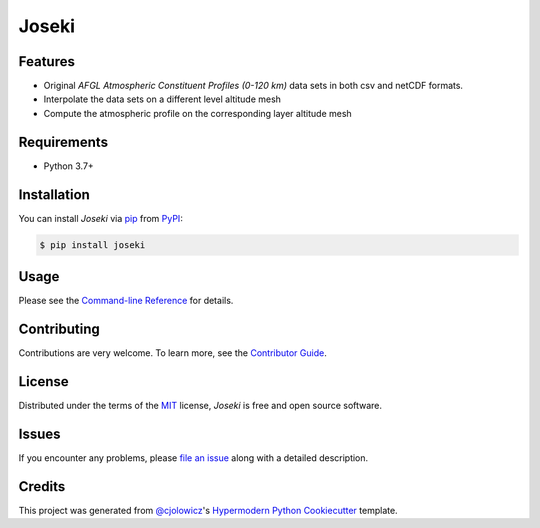 Joseki
======

|PyPI| |Python Version| |License|

|Read the Docs| |Tests| |Codecov|

|pre-commit| |Black|

.. |PyPI| image:: https://img.shields.io/pypi/v/joseki.svg
   :target: https://pypi.org/project/joseki/
   :alt: PyPI
.. |Python Version| image:: https://img.shields.io/pypi/pyversions/joseki
   :target: https://pypi.org/project/joseki
   :alt: Python Version
.. |License| image:: https://img.shields.io/pypi/l/joseki
   :target: https://opensource.org/licenses/MIT
   :alt: License
.. |Read the Docs| image:: https://img.shields.io/readthedocs/joseki/latest.svg?label=Read%20the%20Docs
   :target: https://joseki.readthedocs.io/
   :alt: Read the documentation at https://joseki.readthedocs.io/
.. |Tests| image:: https://github.com/nollety/joseki/workflows/Tests/badge.svg
   :target: https://github.com/nollety/joseki/actions?workflow=Tests
   :alt: Tests
.. |Codecov| image:: https://codecov.io/gh/nollety/joseki/branch/main/graph/badge.svg
   :target: https://codecov.io/gh/nollety/joseki
   :alt: Codecov
.. |pre-commit| image:: https://img.shields.io/badge/pre--commit-enabled-brightgreen?logo=pre-commit&logoColor=white
   :target: https://github.com/pre-commit/pre-commit
   :alt: pre-commit
.. |Black| image:: https://img.shields.io/badge/code%20style-black-000000.svg
   :target: https://github.com/psf/black
   :alt: Black


Features
--------

* Original *AFGL Atmospheric Constituent Profiles (0-120 km)* data sets in both csv and netCDF formats.
* Interpolate the data sets on a different level altitude mesh
* Compute the atmospheric profile on the corresponding layer altitude mesh


Requirements
------------

* Python 3.7+


Installation
------------

You can install *Joseki* via pip_ from PyPI_:

.. code:: console

   $ pip install joseki


Usage
-----

Please see the `Command-line Reference <Usage_>`_ for details.


Contributing
------------

Contributions are very welcome.
To learn more, see the `Contributor Guide`_.


License
-------

Distributed under the terms of the MIT_ license,
*Joseki* is free and open source software.


Issues
------

If you encounter any problems,
please `file an issue`_ along with a detailed description.


Credits
-------

This project was generated from `@cjolowicz`_'s `Hypermodern Python Cookiecutter`_ template.


.. _@cjolowicz: https://github.com/cjolowicz
.. _Cookiecutter: https://github.com/audreyr/cookiecutter
.. _MIT: http://opensource.org/licenses/MIT
.. _PyPI: https://pypi.org/
.. _Hypermodern Python Cookiecutter: https://github.com/cjolowicz/cookiecutter-hypermodern-python
.. _file an issue: https://github.com/nollety/joseki/issues
.. _pip: https://pip.pypa.io/
.. github-only
.. _Contributor Guide: CONTRIBUTING.rst
.. _Usage: https://joseki.readthedocs.io/en/latest/usage.html
